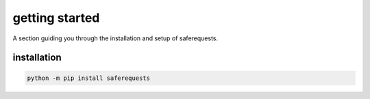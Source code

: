 .. _getting-started:

getting started
===============

A section guiding you through the installation and setup of saferequests.

installation
************

.. code-block:: bash

    python -m pip install saferequests
